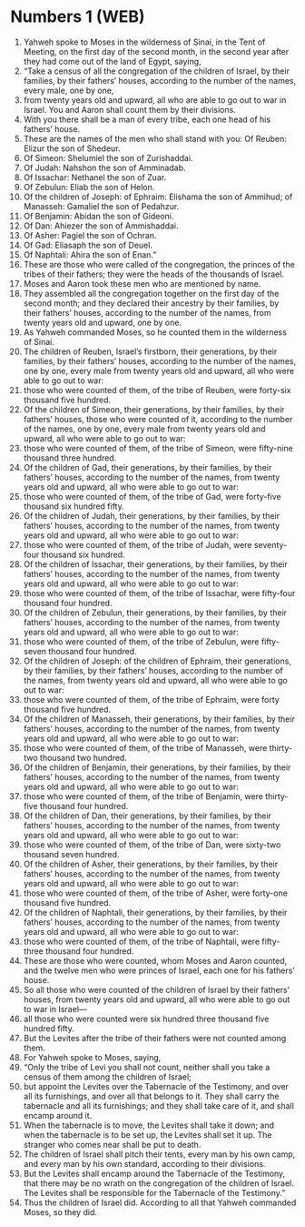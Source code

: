 * Numbers 1 (WEB)
:PROPERTIES:
:ID: WEB/04-NUM01
:END:

1. Yahweh spoke to Moses in the wilderness of Sinai, in the Tent of Meeting, on the first day of the second month, in the second year after they had come out of the land of Egypt, saying,
2. “Take a census of all the congregation of the children of Israel, by their families, by their fathers’ houses, according to the number of the names, every male, one by one,
3. from twenty years old and upward, all who are able to go out to war in Israel. You and Aaron shall count them by their divisions.
4. With you there shall be a man of every tribe, each one head of his fathers’ house.
5. These are the names of the men who shall stand with you: Of Reuben: Elizur the son of Shedeur.
6. Of Simeon: Shelumiel the son of Zurishaddai.
7. Of Judah: Nahshon the son of Amminadab.
8. Of Issachar: Nethanel the son of Zuar.
9. Of Zebulun: Eliab the son of Helon.
10. Of the children of Joseph: of Ephraim: Elishama the son of Ammihud; of Manasseh: Gamaliel the son of Pedahzur.
11. Of Benjamin: Abidan the son of Gideoni.
12. Of Dan: Ahiezer the son of Ammishaddai.
13. Of Asher: Pagiel the son of Ochran.
14. Of Gad: Eliasaph the son of Deuel.
15. Of Naphtali: Ahira the son of Enan.”
16. These are those who were called of the congregation, the princes of the tribes of their fathers; they were the heads of the thousands of Israel.
17. Moses and Aaron took these men who are mentioned by name.
18. They assembled all the congregation together on the first day of the second month; and they declared their ancestry by their families, by their fathers’ houses, according to the number of the names, from twenty years old and upward, one by one.
19. As Yahweh commanded Moses, so he counted them in the wilderness of Sinai.
20. The children of Reuben, Israel’s firstborn, their generations, by their families, by their fathers’ houses, according to the number of the names, one by one, every male from twenty years old and upward, all who were able to go out to war:
21. those who were counted of them, of the tribe of Reuben, were forty-six thousand five hundred.
22. Of the children of Simeon, their generations, by their families, by their fathers’ houses, those who were counted of it, according to the number of the names, one by one, every male from twenty years old and upward, all who were able to go out to war:
23. those who were counted of them, of the tribe of Simeon, were fifty-nine thousand three hundred.
24. Of the children of Gad, their generations, by their families, by their fathers’ houses, according to the number of the names, from twenty years old and upward, all who were able to go out to war:
25. those who were counted of them, of the tribe of Gad, were forty-five thousand six hundred fifty.
26. Of the children of Judah, their generations, by their families, by their fathers’ houses, according to the number of the names, from twenty years old and upward, all who were able to go out to war:
27. those who were counted of them, of the tribe of Judah, were seventy-four thousand six hundred.
28. Of the children of Issachar, their generations, by their families, by their fathers’ houses, according to the number of the names, from twenty years old and upward, all who were able to go out to war:
29. those who were counted of them, of the tribe of Issachar, were fifty-four thousand four hundred.
30. Of the children of Zebulun, their generations, by their families, by their fathers’ houses, according to the number of the names, from twenty years old and upward, all who were able to go out to war:
31. those who were counted of them, of the tribe of Zebulun, were fifty-seven thousand four hundred.
32. Of the children of Joseph: of the children of Ephraim, their generations, by their families, by their fathers’ houses, according to the number of the names, from twenty years old and upward, all who were able to go out to war:
33. those who were counted of them, of the tribe of Ephraim, were forty thousand five hundred.
34. Of the children of Manasseh, their generations, by their families, by their fathers’ houses, according to the number of the names, from twenty years old and upward, all who were able to go out to war:
35. those who were counted of them, of the tribe of Manasseh, were thirty-two thousand two hundred.
36. Of the children of Benjamin, their generations, by their families, by their fathers’ houses, according to the number of the names, from twenty years old and upward, all who were able to go out to war:
37. those who were counted of them, of the tribe of Benjamin, were thirty-five thousand four hundred.
38. Of the children of Dan, their generations, by their families, by their fathers’ houses, according to the number of the names, from twenty years old and upward, all who were able to go out to war:
39. those who were counted of them, of the tribe of Dan, were sixty-two thousand seven hundred.
40. Of the children of Asher, their generations, by their families, by their fathers’ houses, according to the number of the names, from twenty years old and upward, all who were able to go out to war:
41. those who were counted of them, of the tribe of Asher, were forty-one thousand five hundred.
42. Of the children of Naphtali, their generations, by their families, by their fathers’ houses, according to the number of the names, from twenty years old and upward, all who were able to go out to war:
43. those who were counted of them, of the tribe of Naphtali, were fifty-three thousand four hundred.
44. These are those who were counted, whom Moses and Aaron counted, and the twelve men who were princes of Israel, each one for his fathers’ house.
45. So all those who were counted of the children of Israel by their fathers’ houses, from twenty years old and upward, all who were able to go out to war in Israel—
46. all those who were counted were six hundred three thousand five hundred fifty.
47. But the Levites after the tribe of their fathers were not counted among them.
48. For Yahweh spoke to Moses, saying,
49. “Only the tribe of Levi you shall not count, neither shall you take a census of them among the children of Israel;
50. but appoint the Levites over the Tabernacle of the Testimony, and over all its furnishings, and over all that belongs to it. They shall carry the tabernacle and all its furnishings; and they shall take care of it, and shall encamp around it.
51. When the tabernacle is to move, the Levites shall take it down; and when the tabernacle is to be set up, the Levites shall set it up. The stranger who comes near shall be put to death.
52. The children of Israel shall pitch their tents, every man by his own camp, and every man by his own standard, according to their divisions.
53. But the Levites shall encamp around the Tabernacle of the Testimony, that there may be no wrath on the congregation of the children of Israel. The Levites shall be responsible for the Tabernacle of the Testimony.”
54. Thus the children of Israel did. According to all that Yahweh commanded Moses, so they did.
